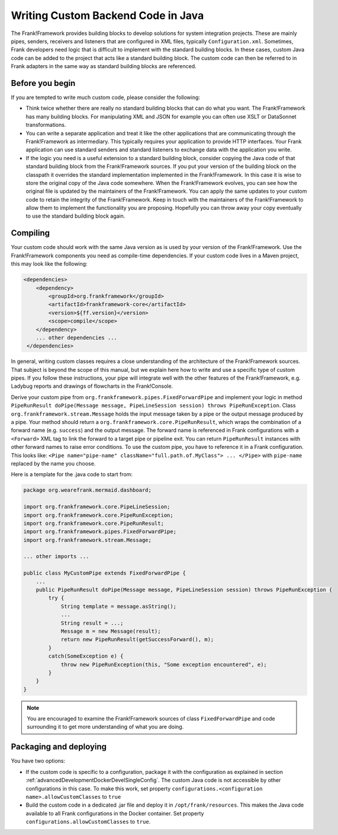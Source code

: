 .. _advancedDevelopmentCustomCodeBackend:

Writing Custom Backend Code in Java
===================================

The Frank!Framework provides building blocks to develop solutions for system integration projects. These are mainly pipes, senders, receivers and listeners that are configured in XML files, typically ``Configuration.xml``. Sometimes, Frank developers need logic that is difficult to implement with the standard building blocks. In these cases, custom Java code can be added to the project that acts like a standard building block. The custom code can then be referred to in Frank adapters in the same way as standard building blocks are referenced.

Before you begin
----------------

If you are tempted to write much custom code, please consider the following:

* Think twice whether there are really no standard building blocks that can do what you want. The Frank!Framework has many building blocks. For manipulating XML and JSON for example you can often use XSLT or DataSonnet transformations.
* You can write a separate application and treat it like the other applications that are communicating through the Frank!Framework as intermediary. This typically requires your application to provide HTTP interfaces. Your Frank application can use standard senders and standard listeners to exchange data with the application you write.
* If the logic you need is a useful extension to a standard building block, consider copying the Java code of that standard building block from the Frank!Framework sources. If you put your version of the building block on the classpath it overrides the standard implementation implemented in the Frank!Framework. In this case it is wise to store the original copy of the Java code somewhere. When the Frank!Framework evolves, you can see how the original file is updated by the maintainers of the Frank!Framework. You can apply the same updates to your custom code to retain the integrity of the Frank!Framework. Keep in touch with the maintainers of the Frank!Framework to allow them to implement the functionality you are proposing. Hopefully you can throw away your copy eventually to use the standard building block again.

Compiling
---------

Your custom code should work with the same Java version as is used by your version of the Frank!Framework. Use the Frank!Framework components you need as compile-time dependencies. If your custom code lives in a Maven project, this may look like the following:

.. code-block:: xml

   <dependencies>
       <dependency>
           <groupId>org.frankframework</groupId>
           <artifactId>frankframework-core</artifactId>
           <version>${ff.version}</version>
           <scope>compile</scope>
       </dependency>
       ... other dependencies ...
    </dependencies>

In general, writing custom classes requires a close understanding of the architecture of the Frank!Framework sources. That subject is beyond the scope of this manual, but we explain here how to write and use a specific type of custom pipes. If you follow these instructions, your pipe will integrate well with the other features of the Frank!Framework, e.g. Ladybug reports and drawings of flowcharts in the Frank!Console.

Derive your custom pipe from ``org.frankframework.pipes.FixedForwardPipe`` and implement your logic in method ``PipeRunResult doPipe(Message message, PipeLineSession session) throws PipeRunException``. Class ``org.frankframework.stream.Message`` holds the input message taken by a pipe or the output message produced by a pipe. Your method should return a ``org.frankframework.core.PipeRunResult``, which wraps the combination of a forward name (e.g. ``success``) and the output message. The forward name is referenced in Frank configurations with a ``<Forward>`` XML tag to link the forward to a target pipe or pipeline exit. You can return ``PipeRunResult`` instances with other forward names to raise error conditions. To use the custom pipe, you have to reference it in a Frank configuration. This looks like: ``<Pipe name="pipe-name" className="full.path.of.MyClass"> ... </Pipe>`` with ``pipe-name`` replaced by the name you choose.

Here is a template for the .java code to start from:

.. code-block:: java

   package org.wearefrank.mermaid.dashboard;

   import org.frankframework.core.PipeLineSession;
   import org.frankframework.core.PipeRunException;
   import org.frankframework.core.PipeRunResult;
   import org.frankframework.pipes.FixedForwardPipe;
   import org.frankframework.stream.Message;

   ... other imports ...

   public class MyCustomPipe extends FixedForwardPipe {
       ...
       public PipeRunResult doPipe(Message message, PipeLineSession session) throws PipeRunException {
           try {
               String template = message.asString();
               ...
               String result = ...;
               Message m = new Message(result);
               return new PipeRunResult(getSuccessForward(), m);
           }
           catch(SomeException e) {
               throw new PipeRunException(this, "Some exception encountered", e);
           }
       }
   }

.. NOTE::

   You are encouraged to examine the Frank!Framework sources of class ``FixedForwardPipe`` and code surrounding it to get more understanding of what you are doing.

.. _advancedDevelopmentCustomCodeBackendPackaging:

Packaging and deploying
-----------------------

You have two options:

* If the custom code is specific to a configuration, package it with the configuration as explained in section :ref:`advancedDevelopmentDockerDevelSingleConfig`. The custom Java code is not accessible by other configurations in this case. To make this work, set property ``configurations.<configuration name>.allowCustomClasses`` to ``true``
* Build the custom code in a dedicated .jar file and deploy it in ``/opt/frank/resources``. This makes the Java code available to all Frank configurations in the Docker container. Set property ``configurations.allowCustomClasses`` to ``true``.
